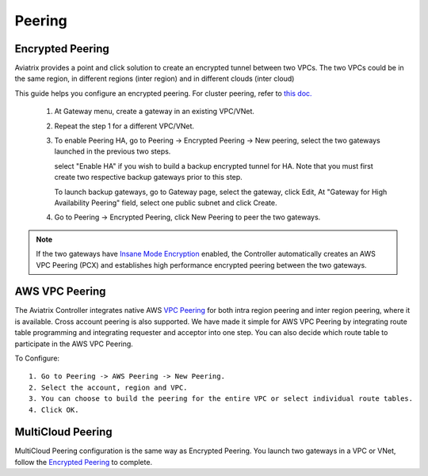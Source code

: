 .. meta::
   :description: Peering
   :keywords: Encrypted peering, inter region peering, inter cloud peering


Peering
===========

Encrypted Peering
""""""""""""""""""
Aviatrix provides a point and click solution to create an encrypted tunnel between two VPCs. The two VPCs could be in the same region, in different regions (inter region) and in different clouds (inter cloud)

This guide helps you configure an encrypted peering. For cluster peering, refer to `this doc. <http://docs.aviatrix.com/HowTos/Cluster_Peering_Ref_Design.html>`__

 1. At Gateway menu, create a gateway in an existing VPC/VNet.

 #. Repeat the step 1 for a different VPC/VNet.

 #. To enable Peering HA, go to Peering -> Encrypted Peering -> New peering, select the two gateways launched in the previous two steps. 

    select "Enable HA" if you wish to build a backup encrypted tunnel for HA. 
    Note that you must first create two respective backup gateways prior to this step. 

    To launch backup gateways, go to Gateway page, select the gateway, click Edit, At "Gateway for High Availability Peering" field, select one public subnet and click Create. 

 #. Go to Peering -> Encrypted Peering, click New Peering to peer the two gateways.


.. Note::

 If the two gateways have `Insane Mode Encryption <https://docs.aviatrix.com/HowTos/gateway.html#insane-mode-encryption>`_ enabled, the Controller automatically creates an AWS VPC Peering (PCX) and establishes high performance encrypted peering between the two gateways. 
  

AWS VPC Peering
""""""""""""""""""

The Aviatrix Controller integrates native AWS `VPC Peering <https://www.aviatrix.com/learning/cloud-routing-networking/aws-vpc-peering/>`_ for both intra region peering and inter 
region peering, where it is available. Cross account peering is also supported. 
We have made it simple for AWS VPC Peering by integrating route table programming and integrating requester and acceptor into one step. You can also decide which route table to participate in the AWS VPC Peering. 

To Configure:

::

 1. Go to Peering -> AWS Peering -> New Peering.
 2. Select the account, region and VPC. 
 3. You can choose to build the peering for the entire VPC or select individual route tables. 
 4. Click OK.


MultiCloud Peering
"""""""""""""""""""

MultiCloud Peering configuration is the same way as Encrypted Peering. You 
launch two gateways in a VPC or VNet, 
follow the `Encrypted Peering <http://docs.aviatrix.com/HowTos/peering.html#encrypted-peering>`_ to complete. 


.. disqus::
